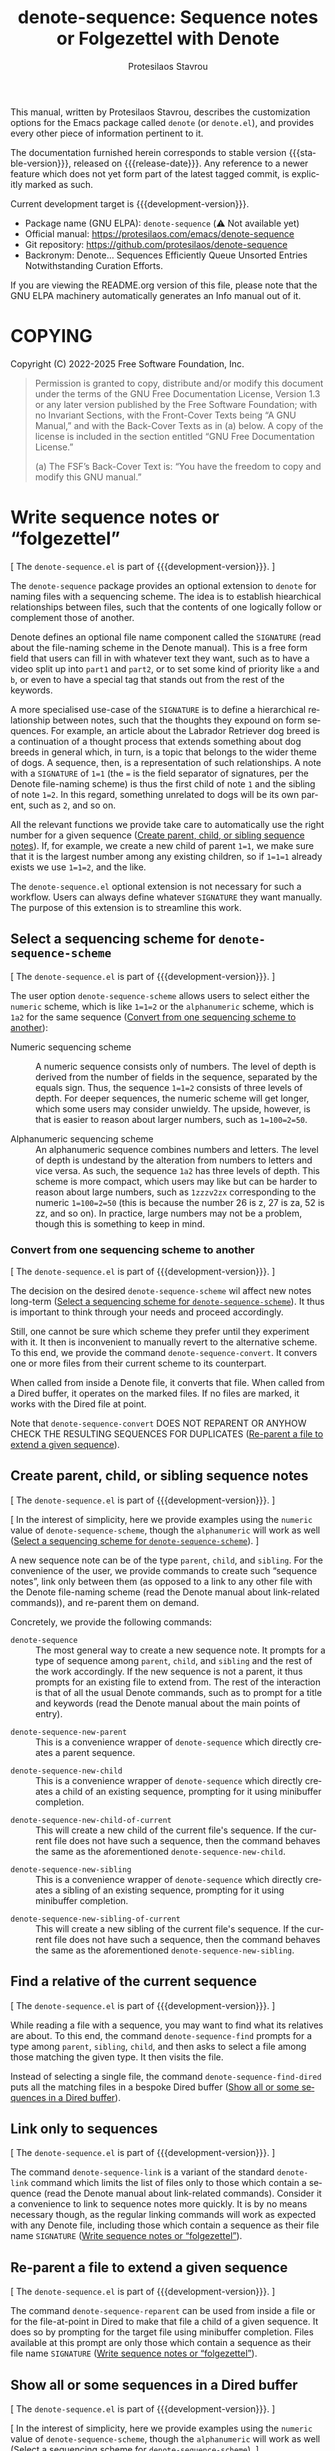 #+title: denote-sequence: Sequence notes or Folgezettel with Denote
#+author: Protesilaos Stavrou
#+email: info@protesilaos.com
#+language: en
#+options: ':t toc:nil author:t email:t num:t
#+startup: content
#+macro: stable-version 0.0.0
#+macro: release-date N/A
#+macro: development-version 0.1.0-dev
#+export_file_name: denote-sequence.texi
#+texinfo_filename: denote-sequence.info
#+texinfo_dir_category: Emacs misc features
#+texinfo_dir_title: Denote Sequence: (denote-sequence)
#+texinfo_dir_desc: Sequence notes or Folgezettel with Denote
#+texinfo_header: @set MAINTAINERSITE @uref{https://protesilaos.com,maintainer webpage}
#+texinfo_header: @set MAINTAINER Protesilaos Stavrou
#+texinfo_header: @set MAINTAINEREMAIL @email{info@protesilaos.com}
#+texinfo_header: @set MAINTAINERCONTACT @uref{mailto:info@protesilaos.com,contact the maintainer}

#+texinfo: @insertcopying

This manual, written by Protesilaos Stavrou, describes the customization
options for the Emacs package called ~denote~ (or =denote.el=), and
provides every other piece of information pertinent to it.

The documentation furnished herein corresponds to stable version
{{{stable-version}}}, released on {{{release-date}}}.  Any reference to
a newer feature which does not yet form part of the latest tagged
commit, is explicitly marked as such.

Current development target is {{{development-version}}}.

+ Package name (GNU ELPA): ~denote-sequence~ (⚠️ Not available yet)
+ Official manual: <https://protesilaos.com/emacs/denote-sequence>
+ Git repository: <https://github.com/protesilaos/denote-sequence>
+ Backronym: Denote... Sequences Efficiently Queue Unsorted Entries
  Notwithstanding Curation Efforts.

If you are viewing the README.org version of this file, please note that
the GNU ELPA machinery automatically generates an Info manual out of it.

#+toc: headlines 8 insert TOC here, with eight headline levels

* COPYING
:PROPERTIES:
:COPYING: t
:CUSTOM_ID: h:copying
:END:

Copyright (C) 2022-2025  Free Software Foundation, Inc.

#+begin_quote
Permission is granted to copy, distribute and/or modify this document
under the terms of the GNU Free Documentation License, Version 1.3 or
any later version published by the Free Software Foundation; with no
Invariant Sections, with the Front-Cover Texts being “A GNU Manual,” and
with the Back-Cover Texts as in (a) below.  A copy of the license is
included in the section entitled “GNU Free Documentation License.”

(a) The FSF’s Back-Cover Text is: “You have the freedom to copy and
modify this GNU manual.”
#+end_quote

* Write sequence notes or "folgezettel"
:PROPERTIES:
:CUSTOM_ID: h:write-sequence-notes-or-folgezettel
:ALT_TITLE: Sequence notes
:END:

[ The =denote-sequence.el= is part of {{{development-version}}}. ]

The ~denote-sequence~ package provides an optional extension to
~denote~ for naming files with a sequencing scheme. The idea is to
establish hiearchical relationships between files, such that the
contents of one logically follow or complement those of another.

Denote defines an optional file name component called the =SIGNATURE=
(read about the file-naming scheme in the Denote manual). This is a
free form field that users can fill in with whatever text they want,
such as to have a video split up into =part1= and =part2=, or to set
some kind of priority like =a= and =b=, or even to have a special tag
that stands out from the rest of the keywords.

A more specialised use-case of the =SIGNATURE= is to define a
hierarchical relationship between notes, such that the thoughts they
expound on form sequences. For example, an article about the Labrador
Retriever dog breed is a continuation of a thought process that
extends something about dog breeds in general which, in turn, is a
topic that belongs to the wider theme of dogs. A sequence, then, is a
representation of such relationships. A note with a =SIGNATURE= of
~1=1~ (the ~=~ is the field separator of signatures, per the Denote
file-naming scheme) is thus the first child of note =1= and the
sibling of note ~1=2~. In this regard, something unrelated to dogs
will be its own parent, such as =2=, and so on.

All the relevant functions we provide take care to automatically use
the right number for a given sequence ([[#h:create-parent-child-or-sibling-sequence-notes][Create parent, child, or sibling sequence notes]]).
If, for example, we create a new child of parent ~1=1~, we make sure
that it is the largest number among any existing children, so if
~1=1=1~ already exists we use ~1=1=2~, and the like.

The =denote-sequence.el= optional extension is not necessary for such
a workflow. Users can always define whatever =SIGNATURE= they want
manually. The purpose of this extension is to streamline this work.

** Select a sequencing scheme for ~denote-sequence-scheme~
:PROPERTIES:
:CUSTOM_ID: h:select-a-sequencing-scheme-for-denote-sequence-scheme
:END:

[ The =denote-sequence.el= is part of {{{development-version}}}. ]

#+vindex: denote-sequence-scheme
The user option ~denote-sequence-scheme~ allows users to select either
the =numeric= scheme, which is like ~1=1=2~ or the =alphanumeric=
scheme, which is =1a2= for the same sequence ([[#h:convert-from-one-sequencing-scheme-to-another][Convert from one sequencing scheme to another]]):

- Numeric sequencing scheme :: A numeric sequence consists only of
  numbers. The level of depth is derived from the number of fields in
  the sequence, separated by the equals sign. Thus, the sequence
  ~1=1=2~ consists of three levels of depth. For deeper sequences, the
  numeric scheme will get longer, which some users may consider
  unwieldy. The upside, however, is that is easier to reason about
  larger numbers, such as ~1=100=2=50~.

- Alphanumeric sequencing scheme :: An alphanumeric sequence combines
  numbers and letters. The level of depth is undestand by the
  alteration from numbers to letters and vice versa. As such, the
  sequence =1a2= has three levels of depth. This scheme is more
  compact, which users may like but can be harder to reason about
  large numbers, such as =1zzzv2zx= corresponding to the numeric
  ~1=100=2=50~ (this is because the number 26 is z, 27 is za, 52 is
  zz, and so on). In practice, large numbers may not be a problem,
  though this is something to keep in mind.

*** Convert from one sequencing scheme to another
:PROPERTIES:
:CUSTOM_ID: h:convert-from-one-sequencing-scheme-to-another
:END:

[ The =denote-sequence.el= is part of {{{development-version}}}. ]

The decision on the desired ~denote-sequence-scheme~ wil affect new
notes long-term ([[#h:select-a-sequencing-scheme-for-denote-sequence-scheme][Select a sequencing scheme for ~denote-sequence-scheme~]]).
It thus is important to think through your needs and proceed accordingly.

#+findex: denote-sequence-convert
Still, one cannot be sure which scheme they prefer until they
experiment with it. It then is inconvenient to manually revert to the
alternative scheme. To this end, we provide the command
~denote-sequence-convert~. It convers one or more files from their
current scheme to its counterpart.

When called from inside a Denote file, it converts that file. When
called from a Dired buffer, it operates on the marked files. If no
files are marked, it works with the Dired file at point.

Note that ~denote-sequence-convert~ DOES NOT REPARENT OR ANYHOW CHECK
THE RESULTING SEQUENCES FOR DUPLICATES ([[#h:re-parent-a-file-to-extend-a-given-sequence][Re-parent a file to extend a given sequence]]).

** Create parent, child, or sibling sequence notes
:PROPERTIES:
:CUSTOM_ID: h:create-parent-child-or-sibling-sequence-notes
:END:

[ The =denote-sequence.el= is part of {{{development-version}}}. ]

[ In the interest of simplicity, here we provide examples using the
  =numeric= value of ~denote-sequence-scheme~, though the =alphanumeric=
  will work as well ([[#h:select-a-sequencing-scheme-for-denote-sequence-scheme][Select a sequencing scheme for ~denote-sequence-scheme~]]). ]

A new sequence note can be of the type =parent=, =child=, and
=sibling=. For the convenience of the user, we provide commands to
create such "sequence notes", link only between them (as opposed to a
link to any other file with the Denote file-naming scheme (read the
Denote manual about link-related commands)), and re-parent them on
demand.

Concretely, we provide the following commands:

#+findex: denote-sequence
- ~denote-sequence~ :: The most general way to create a new sequence
  note. It prompts for a type of sequence among =parent=, =child=, and
  =sibling= and the rest of the work accordingly. If the new sequence
  is not a parent, it thus prompts for an existing file to extend
  from. The rest of the interaction is that of all the usual Denote
  commands, such as to prompt for a title and keywords (read the
  Denote manual about the main points of entry).

#+findex: denote-sequence-new-parent
- ~denote-sequence-new-parent~ :: This is a convenience wrapper of
  ~denote-sequence~ which directly creates a parent sequence.

#+findex: denote-sequence-new-child
- ~denote-sequence-new-child~ :: This is a convenience wrapper of
  ~denote-sequence~ which directly creates a child of an existing
  sequence, prompting for it using minibuffer completion.

#+findex: denote-sequence-new-child-of-current
- ~denote-sequence-new-child-of-current~ :: This will create a new
  child of the current file's sequence. If the current file does not
  have such a sequence, then the command behaves the same as the
  aforementioned ~denote-sequence-new-child~.

#+findex: denote-sequence-new-sibling
- ~denote-sequence-new-sibling~ :: This is a convenience wrapper of
  ~denote-sequence~ which directly creates a sibling of an existing
  sequence, prompting for it using minibuffer completion.

#+findex: denote-sequence-new-sibling-of-current
- ~denote-sequence-new-sibling-of-current~ :: This will create a new
  sibling of the current file's sequence. If the current file does not
  have such a sequence, then the command behaves the same as the
  aforementioned ~denote-sequence-new-sibling~.

** Find a relative of the current sequence
:PROPERTIES:
:CUSTOM_ID: h:find-a-relative-of-the-current-sequence
:END:

[ The =denote-sequence.el= is part of {{{development-version}}}. ]

#+findex: denote-sequence-find
While reading a file with a sequence, you may want to find what its
relatives are about. To this end, the command ~denote-sequence-find~
prompts for a type among =parent=, =sibling=, =child=, and then asks
to select a file among those matching the given type. It then visits
the file.

#+findex: denote-sequence-find-dired
Instead of selecting a single file, the command ~denote-sequence-find-dired~
puts all the matching files in a bespoke Dired buffer ([[#h:show-all-or-some-sequences-in-a-dired-buffer][Show all or some sequences in a Dired buffer]]).

** Link only to sequences
:PROPERTIES:
:CUSTOM_ID: h:link-only-to-sequences
:END:

[ The =denote-sequence.el= is part of {{{development-version}}}. ]

#+findex: denote-sequence-link
The command ~denote-sequence-link~ is a variant of the standard
~denote-link~ command which limits the list of files only to those
which contain a sequence (read the Denote manual about link-related
commands). Consider it a convenience to link to sequence notes more
quickly. It is by no means necessary though, as the regular linking
commands will work as expected with any Denote file, including those
which contain a sequence as their file name =SIGNATURE= ([[#h:write-sequence-notes-or-folgezettel][Write sequence notes or "folgezettel"]]).

** Re-parent a file to extend a given sequence
:PROPERTIES:
:CUSTOM_ID: h:re-parent-a-file-to-extend-a-given-sequence
:END:

[ The =denote-sequence.el= is part of {{{development-version}}}. ]

#+findex: denote-sequence-reparent
The command ~denote-sequence-reparent~ can be used from inside a file
or for the file-at-point in Dired to make that file a child of a given
sequence. It does so by prompting for the target file using minibuffer
completion. Files available at this prompt are only those which
contain a sequence as their file name =SIGNATURE= ([[#h:write-sequence-notes-or-folgezettel][Write sequence notes or "folgezettel"]]).

** Show all or some sequences in a Dired buffer
:PROPERTIES:
:CUSTOM_ID: h:show-all-or-some-sequences-in-a-dired-buffer
:END:

[ The =denote-sequence.el= is part of {{{development-version}}}. ]

[ In the interest of simplicity, here we provide examples using the
  =numeric= value of ~denote-sequence-scheme~, though the =alphanumeric=
  will work as well ([[#h:select-a-sequencing-scheme-for-denote-sequence-scheme][Select a sequencing scheme for ~denote-sequence-scheme~]]). ]

#+findex: denote-sequence-dired
The command ~denote-sequence-dired~ produces a bespoke and fully
fledged Dired buffers that contains all the sequences in their order
(as opposed to a regular Dired which sorts files using the =ls=
flags).

With an optional =C-u= prefix argument, this command prompts for a
prefix to only show sequences that include it (e.g. only show notes
with ~1=1~, like ~1=1=1~ and ~1=1=2~ but not ~1=2~).

With an optional double prefix argument of =C-u C-u=, this command
will prompt for the prefix as well as the level of depth to limit the
results to. Here "depth" means how deep to go in a sequence where, for
example, ~1=1=2~ is three levels of depth. It is possible to use an
empty string at the prefix prompt to not limit the results to any
prefix.

A more specialised alternative for only relatives of a given sequence
is also available ([[#h:find-a-relative-of-the-current-sequence][Find a relative of the current sequence]]).

* Installation
:PROPERTIES:
:CUSTOM_ID: h:installation
:END:
#+cindex: Installation instructions

** GNU ELPA package
:PROPERTIES:
:CUSTOM_ID: h:gnu-elpa-package
:END:

The package is available as =denote-sequence=.  Simply do:

: M-x package-refresh-contents
: M-x package-install

And search for it.

GNU ELPA provides the latest stable release.  Those who prefer to follow
the development process in order to report bugs or suggest changes, can
use the version of the package from the GNU-devel ELPA archive.  Read:
https://protesilaos.com/codelog/2022-05-13-emacs-elpa-devel/.

** Manual installation
:PROPERTIES:
:CUSTOM_ID: h:manual-installation
:END:

Assuming your Emacs files are found in =~/.emacs.d/=, execute the
following commands in a shell prompt:

#+begin_src sh
cd ~/.emacs.d

# Create a directory for manually-installed packages
mkdir manual-packages

# Go to the new directory
cd manual-packages

# Clone this repo, naming it "denote-sequence"
git clone https://github.com/protesilaos/denote-sequence denote-sequence
#+end_src

Finally, in your =init.el= (or equivalent) evaluate this:

#+begin_src emacs-lisp
;; Make Elisp files in that directory available to the user.
(add-to-list 'load-path "~/.emacs.d/manual-packages/denote-sequence")
#+end_src

Everything is in place to set up the package.

* Sample configuration
:PROPERTIES:
:CUSTOM_ID: h:sample-configuration
:END:
#+cindex: Package configuration

#+begin_src emacs-lisp
(use-package denote-sequence
  :ensure t
  :bind
  ( :map global-map
    ;; Here we make "C-c n s" a prefix for all "[n]otes with [s]equence".
    ;; This is just for demonstration purposes: use the key bindings
    ;; that work for you.  Also check the commands:
    ;;
    ;; - `denote-sequence-new-parent'
    ;; - `denote-sequence-new-sibling'
    ;; - `denote-sequence-new-child'
    ;; - `denote-sequence-new-child-of-current'
    ;; - `denote-sequence-new-sibling-of-current'
    ("C-c n s s" . denote-sequence)
    ("C-c n s f" . denote-sequence-find)
    ("C-c n s l" . denote-sequence-link)
    ("C-c n s d" . denote-sequence-dired)
    ("C-c n s r" . denote-sequence-reparent)
    ("C-c n s c" . denote-sequence-convert))
  :config
  ;; The default sequence scheme is `numeric'.
  (setq denote-sequence-scheme 'alphanumeric))
  
#+end_src

* Acknowledgements
:PROPERTIES:
:CUSTOM_ID: h:acknowledgements
:END:
#+cindex: Contributors

Denote Sequence is meant to be a collective effort.  Every bit of help matters.

+ Author/maintainer :: Protesilaos Stavrou.

+ Contributions to code or the manual :: Claudio Migliorelli, Kierin Bell.

+ Ideas and/or user feedback :: Mirko Hernandez.

* GNU Free Documentation License
:PROPERTIES:
:APPENDIX: t
:CUSTOM_ID: h:gnu-free-documentation-license
:END:

#+texinfo: @include doclicense.texi

#+begin_export html
<pre>

                GNU Free Documentation License
                 Version 1.3, 3 November 2008


 Copyright (C) 2000, 2001, 2002, 2007, 2008 Free Software Foundation, Inc.
     <https://fsf.org/>
 Everyone is permitted to copy and distribute verbatim copies
 of this license document, but changing it is not allowed.

0. PREAMBLE

The purpose of this License is to make a manual, textbook, or other
functional and useful document "free" in the sense of freedom: to
assure everyone the effective freedom to copy and redistribute it,
with or without modifying it, either commercially or noncommercially.
Secondarily, this License preserves for the author and publisher a way
to get credit for their work, while not being considered responsible
for modifications made by others.

This License is a kind of "copyleft", which means that derivative
works of the document must themselves be free in the same sense.  It
complements the GNU General Public License, which is a copyleft
license designed for free software.

We have designed this License in order to use it for manuals for free
software, because free software needs free documentation: a free
program should come with manuals providing the same freedoms that the
software does.  But this License is not limited to software manuals;
it can be used for any textual work, regardless of subject matter or
whether it is published as a printed book.  We recommend this License
principally for works whose purpose is instruction or reference.


1. APPLICABILITY AND DEFINITIONS

This License applies to any manual or other work, in any medium, that
contains a notice placed by the copyright holder saying it can be
distributed under the terms of this License.  Such a notice grants a
world-wide, royalty-free license, unlimited in duration, to use that
work under the conditions stated herein.  The "Document", below,
refers to any such manual or work.  Any member of the public is a
licensee, and is addressed as "you".  You accept the license if you
copy, modify or distribute the work in a way requiring permission
under copyright law.

A "Modified Version" of the Document means any work containing the
Document or a portion of it, either copied verbatim, or with
modifications and/or translated into another language.

A "Secondary Section" is a named appendix or a front-matter section of
the Document that deals exclusively with the relationship of the
publishers or authors of the Document to the Document's overall
subject (or to related matters) and contains nothing that could fall
directly within that overall subject.  (Thus, if the Document is in
part a textbook of mathematics, a Secondary Section may not explain
any mathematics.)  The relationship could be a matter of historical
connection with the subject or with related matters, or of legal,
commercial, philosophical, ethical or political position regarding
them.

The "Invariant Sections" are certain Secondary Sections whose titles
are designated, as being those of Invariant Sections, in the notice
that says that the Document is released under this License.  If a
section does not fit the above definition of Secondary then it is not
allowed to be designated as Invariant.  The Document may contain zero
Invariant Sections.  If the Document does not identify any Invariant
Sections then there are none.

The "Cover Texts" are certain short passages of text that are listed,
as Front-Cover Texts or Back-Cover Texts, in the notice that says that
the Document is released under this License.  A Front-Cover Text may
be at most 5 words, and a Back-Cover Text may be at most 25 words.

A "Transparent" copy of the Document means a machine-readable copy,
represented in a format whose specification is available to the
general public, that is suitable for revising the document
straightforwardly with generic text editors or (for images composed of
pixels) generic paint programs or (for drawings) some widely available
drawing editor, and that is suitable for input to text formatters or
for automatic translation to a variety of formats suitable for input
to text formatters.  A copy made in an otherwise Transparent file
format whose markup, or absence of markup, has been arranged to thwart
or discourage subsequent modification by readers is not Transparent.
An image format is not Transparent if used for any substantial amount
of text.  A copy that is not "Transparent" is called "Opaque".

Examples of suitable formats for Transparent copies include plain
ASCII without markup, Texinfo input format, LaTeX input format, SGML
or XML using a publicly available DTD, and standard-conforming simple
HTML, PostScript or PDF designed for human modification.  Examples of
transparent image formats include PNG, XCF and JPG.  Opaque formats
include proprietary formats that can be read and edited only by
proprietary word processors, SGML or XML for which the DTD and/or
processing tools are not generally available, and the
machine-generated HTML, PostScript or PDF produced by some word
processors for output purposes only.

The "Title Page" means, for a printed book, the title page itself,
plus such following pages as are needed to hold, legibly, the material
this License requires to appear in the title page.  For works in
formats which do not have any title page as such, "Title Page" means
the text near the most prominent appearance of the work's title,
preceding the beginning of the body of the text.

The "publisher" means any person or entity that distributes copies of
the Document to the public.

A section "Entitled XYZ" means a named subunit of the Document whose
title either is precisely XYZ or contains XYZ in parentheses following
text that translates XYZ in another language.  (Here XYZ stands for a
specific section name mentioned below, such as "Acknowledgements",
"Dedications", "Endorsements", or "History".)  To "Preserve the Title"
of such a section when you modify the Document means that it remains a
section "Entitled XYZ" according to this definition.

The Document may include Warranty Disclaimers next to the notice which
states that this License applies to the Document.  These Warranty
Disclaimers are considered to be included by reference in this
License, but only as regards disclaiming warranties: any other
implication that these Warranty Disclaimers may have is void and has
no effect on the meaning of this License.

2. VERBATIM COPYING

You may copy and distribute the Document in any medium, either
commercially or noncommercially, provided that this License, the
copyright notices, and the license notice saying this License applies
to the Document are reproduced in all copies, and that you add no
other conditions whatsoever to those of this License.  You may not use
technical measures to obstruct or control the reading or further
copying of the copies you make or distribute.  However, you may accept
compensation in exchange for copies.  If you distribute a large enough
number of copies you must also follow the conditions in section 3.

You may also lend copies, under the same conditions stated above, and
you may publicly display copies.


3. COPYING IN QUANTITY

If you publish printed copies (or copies in media that commonly have
printed covers) of the Document, numbering more than 100, and the
Document's license notice requires Cover Texts, you must enclose the
copies in covers that carry, clearly and legibly, all these Cover
Texts: Front-Cover Texts on the front cover, and Back-Cover Texts on
the back cover.  Both covers must also clearly and legibly identify
you as the publisher of these copies.  The front cover must present
the full title with all words of the title equally prominent and
visible.  You may add other material on the covers in addition.
Copying with changes limited to the covers, as long as they preserve
the title of the Document and satisfy these conditions, can be treated
as verbatim copying in other respects.

If the required texts for either cover are too voluminous to fit
legibly, you should put the first ones listed (as many as fit
reasonably) on the actual cover, and continue the rest onto adjacent
pages.

If you publish or distribute Opaque copies of the Document numbering
more than 100, you must either include a machine-readable Transparent
copy along with each Opaque copy, or state in or with each Opaque copy
a computer-network location from which the general network-using
public has access to download using public-standard network protocols
a complete Transparent copy of the Document, free of added material.
If you use the latter option, you must take reasonably prudent steps,
when you begin distribution of Opaque copies in quantity, to ensure
that this Transparent copy will remain thus accessible at the stated
location until at least one year after the last time you distribute an
Opaque copy (directly or through your agents or retailers) of that
edition to the public.

It is requested, but not required, that you contact the authors of the
Document well before redistributing any large number of copies, to
give them a chance to provide you with an updated version of the
Document.


4. MODIFICATIONS

You may copy and distribute a Modified Version of the Document under
the conditions of sections 2 and 3 above, provided that you release
the Modified Version under precisely this License, with the Modified
Version filling the role of the Document, thus licensing distribution
and modification of the Modified Version to whoever possesses a copy
of it.  In addition, you must do these things in the Modified Version:

A. Use in the Title Page (and on the covers, if any) a title distinct
   from that of the Document, and from those of previous versions
   (which should, if there were any, be listed in the History section
   of the Document).  You may use the same title as a previous version
   if the original publisher of that version gives permission.
B. List on the Title Page, as authors, one or more persons or entities
   responsible for authorship of the modifications in the Modified
   Version, together with at least five of the principal authors of the
   Document (all of its principal authors, if it has fewer than five),
   unless they release you from this requirement.
C. State on the Title page the name of the publisher of the
   Modified Version, as the publisher.
D. Preserve all the copyright notices of the Document.
E. Add an appropriate copyright notice for your modifications
   adjacent to the other copyright notices.
F. Include, immediately after the copyright notices, a license notice
   giving the public permission to use the Modified Version under the
   terms of this License, in the form shown in the Addendum below.
G. Preserve in that license notice the full lists of Invariant Sections
   and required Cover Texts given in the Document's license notice.
H. Include an unaltered copy of this License.
I. Preserve the section Entitled "History", Preserve its Title, and add
   to it an item stating at least the title, year, new authors, and
   publisher of the Modified Version as given on the Title Page.  If
   there is no section Entitled "History" in the Document, create one
   stating the title, year, authors, and publisher of the Document as
   given on its Title Page, then add an item describing the Modified
   Version as stated in the previous sentence.
J. Preserve the network location, if any, given in the Document for
   public access to a Transparent copy of the Document, and likewise
   the network locations given in the Document for previous versions
   it was based on.  These may be placed in the "History" section.
   You may omit a network location for a work that was published at
   least four years before the Document itself, or if the original
   publisher of the version it refers to gives permission.
K. For any section Entitled "Acknowledgements" or "Dedications",
   Preserve the Title of the section, and preserve in the section all
   the substance and tone of each of the contributor acknowledgements
   and/or dedications given therein.
L. Preserve all the Invariant Sections of the Document,
   unaltered in their text and in their titles.  Section numbers
   or the equivalent are not considered part of the section titles.
M. Delete any section Entitled "Endorsements".  Such a section
   may not be included in the Modified Version.
N. Do not retitle any existing section to be Entitled "Endorsements"
   or to conflict in title with any Invariant Section.
O. Preserve any Warranty Disclaimers.

If the Modified Version includes new front-matter sections or
appendices that qualify as Secondary Sections and contain no material
copied from the Document, you may at your option designate some or all
of these sections as invariant.  To do this, add their titles to the
list of Invariant Sections in the Modified Version's license notice.
These titles must be distinct from any other section titles.

You may add a section Entitled "Endorsements", provided it contains
nothing but endorsements of your Modified Version by various
parties--for example, statements of peer review or that the text has
been approved by an organization as the authoritative definition of a
standard.

You may add a passage of up to five words as a Front-Cover Text, and a
passage of up to 25 words as a Back-Cover Text, to the end of the list
of Cover Texts in the Modified Version.  Only one passage of
Front-Cover Text and one of Back-Cover Text may be added by (or
through arrangements made by) any one entity.  If the Document already
includes a cover text for the same cover, previously added by you or
by arrangement made by the same entity you are acting on behalf of,
you may not add another; but you may replace the old one, on explicit
permission from the previous publisher that added the old one.

The author(s) and publisher(s) of the Document do not by this License
give permission to use their names for publicity for or to assert or
imply endorsement of any Modified Version.


5. COMBINING DOCUMENTS

You may combine the Document with other documents released under this
License, under the terms defined in section 4 above for modified
versions, provided that you include in the combination all of the
Invariant Sections of all of the original documents, unmodified, and
list them all as Invariant Sections of your combined work in its
license notice, and that you preserve all their Warranty Disclaimers.

The combined work need only contain one copy of this License, and
multiple identical Invariant Sections may be replaced with a single
copy.  If there are multiple Invariant Sections with the same name but
different contents, make the title of each such section unique by
adding at the end of it, in parentheses, the name of the original
author or publisher of that section if known, or else a unique number.
Make the same adjustment to the section titles in the list of
Invariant Sections in the license notice of the combined work.

In the combination, you must combine any sections Entitled "History"
in the various original documents, forming one section Entitled
"History"; likewise combine any sections Entitled "Acknowledgements",
and any sections Entitled "Dedications".  You must delete all sections
Entitled "Endorsements".


6. COLLECTIONS OF DOCUMENTS

You may make a collection consisting of the Document and other
documents released under this License, and replace the individual
copies of this License in the various documents with a single copy
that is included in the collection, provided that you follow the rules
of this License for verbatim copying of each of the documents in all
other respects.

You may extract a single document from such a collection, and
distribute it individually under this License, provided you insert a
copy of this License into the extracted document, and follow this
License in all other respects regarding verbatim copying of that
document.


7. AGGREGATION WITH INDEPENDENT WORKS

A compilation of the Document or its derivatives with other separate
and independent documents or works, in or on a volume of a storage or
distribution medium, is called an "aggregate" if the copyright
resulting from the compilation is not used to limit the legal rights
of the compilation's users beyond what the individual works permit.
When the Document is included in an aggregate, this License does not
apply to the other works in the aggregate which are not themselves
derivative works of the Document.

If the Cover Text requirement of section 3 is applicable to these
copies of the Document, then if the Document is less than one half of
the entire aggregate, the Document's Cover Texts may be placed on
covers that bracket the Document within the aggregate, or the
electronic equivalent of covers if the Document is in electronic form.
Otherwise they must appear on printed covers that bracket the whole
aggregate.


8. TRANSLATION

Translation is considered a kind of modification, so you may
distribute translations of the Document under the terms of section 4.
Replacing Invariant Sections with translations requires special
permission from their copyright holders, but you may include
translations of some or all Invariant Sections in addition to the
original versions of these Invariant Sections.  You may include a
translation of this License, and all the license notices in the
Document, and any Warranty Disclaimers, provided that you also include
the original English version of this License and the original versions
of those notices and disclaimers.  In case of a disagreement between
the translation and the original version of this License or a notice
or disclaimer, the original version will prevail.

If a section in the Document is Entitled "Acknowledgements",
"Dedications", or "History", the requirement (section 4) to Preserve
its Title (section 1) will typically require changing the actual
title.


9. TERMINATION

You may not copy, modify, sublicense, or distribute the Document
except as expressly provided under this License.  Any attempt
otherwise to copy, modify, sublicense, or distribute it is void, and
will automatically terminate your rights under this License.

However, if you cease all violation of this License, then your license
from a particular copyright holder is reinstated (a) provisionally,
unless and until the copyright holder explicitly and finally
terminates your license, and (b) permanently, if the copyright holder
fails to notify you of the violation by some reasonable means prior to
60 days after the cessation.

Moreover, your license from a particular copyright holder is
reinstated permanently if the copyright holder notifies you of the
violation by some reasonable means, this is the first time you have
received notice of violation of this License (for any work) from that
copyright holder, and you cure the violation prior to 30 days after
your receipt of the notice.

Termination of your rights under this section does not terminate the
licenses of parties who have received copies or rights from you under
this License.  If your rights have been terminated and not permanently
reinstated, receipt of a copy of some or all of the same material does
not give you any rights to use it.


10. FUTURE REVISIONS OF THIS LICENSE

The Free Software Foundation may publish new, revised versions of the
GNU Free Documentation License from time to time.  Such new versions
will be similar in spirit to the present version, but may differ in
detail to address new problems or concerns.  See
https://www.gnu.org/licenses/.

Each version of the License is given a distinguishing version number.
If the Document specifies that a particular numbered version of this
License "or any later version" applies to it, you have the option of
following the terms and conditions either of that specified version or
of any later version that has been published (not as a draft) by the
Free Software Foundation.  If the Document does not specify a version
number of this License, you may choose any version ever published (not
as a draft) by the Free Software Foundation.  If the Document
specifies that a proxy can decide which future versions of this
License can be used, that proxy's public statement of acceptance of a
version permanently authorizes you to choose that version for the
Document.

11. RELICENSING

"Massive Multiauthor Collaboration Site" (or "MMC Site") means any
World Wide Web server that publishes copyrightable works and also
provides prominent facilities for anybody to edit those works.  A
public wiki that anybody can edit is an example of such a server.  A
"Massive Multiauthor Collaboration" (or "MMC") contained in the site
means any set of copyrightable works thus published on the MMC site.

"CC-BY-SA" means the Creative Commons Attribution-Share Alike 3.0
license published by Creative Commons Corporation, a not-for-profit
corporation with a principal place of business in San Francisco,
California, as well as future copyleft versions of that license
published by that same organization.

"Incorporate" means to publish or republish a Document, in whole or in
part, as part of another Document.

An MMC is "eligible for relicensing" if it is licensed under this
License, and if all works that were first published under this License
somewhere other than this MMC, and subsequently incorporated in whole or
in part into the MMC, (1) had no cover texts or invariant sections, and
(2) were thus incorporated prior to November 1, 2008.

The operator of an MMC Site may republish an MMC contained in the site
under CC-BY-SA on the same site at any time before August 1, 2009,
provided the MMC is eligible for relicensing.


ADDENDUM: How to use this License for your documents

To use this License in a document you have written, include a copy of
the License in the document and put the following copyright and
license notices just after the title page:

    Copyright (c)  YEAR  YOUR NAME.
    Permission is granted to copy, distribute and/or modify this document
    under the terms of the GNU Free Documentation License, Version 1.3
    or any later version published by the Free Software Foundation;
    with no Invariant Sections, no Front-Cover Texts, and no Back-Cover Texts.
    A copy of the license is included in the section entitled "GNU
    Free Documentation License".

If you have Invariant Sections, Front-Cover Texts and Back-Cover Texts,
replace the "with...Texts." line with this:

    with the Invariant Sections being LIST THEIR TITLES, with the
    Front-Cover Texts being LIST, and with the Back-Cover Texts being LIST.

If you have Invariant Sections without Cover Texts, or some other
combination of the three, merge those two alternatives to suit the
situation.

If your document contains nontrivial examples of program code, we
recommend releasing these examples in parallel under your choice of
free software license, such as the GNU General Public License,
to permit their use in free software.
</pre>
#+end_export

#+html: <!--

* Indices
:PROPERTIES:
:CUSTOM_ID: h:indices
:END:

** Function index
:PROPERTIES:
:INDEX: fn
:CUSTOM_ID: h:function-index
:END:

** Variable index
:PROPERTIES:
:INDEX: vr
:CUSTOM_ID: h:variable-index
:END:

** Concept index
:PROPERTIES:
:INDEX: cp
:CUSTOM_ID: h:concept-index
:END:

#+html: -->
